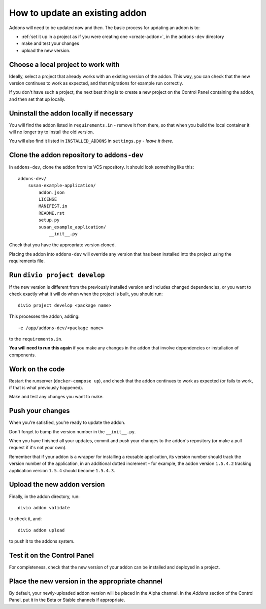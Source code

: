 .. _update-addon:

How to update an existing addon
===============================

Addons will need to be updated now and then. The basic process for updating an addon is to:

* :ref:`set it up in a project as if you were creating one <create-addon>`, in the ``addons-dev``
  directory
* make and test your changes
* upload the new version.


Choose a local project to work with
-----------------------------------

Ideally, select a project that already works with an existing version of the addon. This way, you can check
that the new version continues to work as expected, and that migrations for example run correctly.

If you don't have such a project, the next best thing is to create a new project on the Control Panel
containing the addon, and then set that up locally.


Uninstall the addon locally if necessary
----------------------------------------

You will find the addon listed in ``requirements.in`` - remove it from there, so that when you build the
local container it will no longer try to install the old version.

You will also find it listed in ``INSTALLED_ADDONS`` in ``settings.py`` - *leave it there*.


Clone the addon repository to ``addons-dev``
--------------------------------------------

In ``addons-dev``, clone the addon from its VCS repository. It should look something like this::

    addons-dev/
        susan-example-application/
            addon.json
            LICENSE
            MANIFEST.in
            README.rst
            setup.py
            susan_example_application/
                __init__.py

Check that you have the appropriate version cloned.

Placing the addon into ``addons-dev`` will override any version that has been installed into the project
using the requirements file.


Run ``divio project develop``
-----------------------------

If the new version is different from the previously installed version and includes changed dependencies, or
you want to check exactly what it will do when when the project is built, you should run::

     divio project develop <package name>

This processes the addon, adding::

    -e /app/addons-dev/<package name>

to the ``requirements.in``.

**You will need to run this again** if you make any changes in the addon that involve dependencies or
installation of components.


Work on the code
----------------

Restart the runserver (``docker-compose up``), and check that the addon continues to work as
expected (or fails to work, if that is what previously happened).

Make and test any changes you want to make.


Push your changes
-----------------

When you're satisfied, you're ready to update the addon.

Don't forget to bump the version number in the ``__init__.py``.

When you have finished all your updates, commit and push your changes to the addon's repository (or
make a pull request if it's not your own).

Remember that if your addon is a wrapper for installing a reusable application,
its version number should track the version number of the application, in an additional dotted
increment - for example, the addon version ``1.5.4.2`` tracking application version ``1.5.4``
should become ``1.5.4.3``.


Upload the new addon version
----------------------------

Finally, in the addon directory, run::

    divio addon validate

to check it, and::

    divio addon upload

to push it to the addons system.


Test it on the Control Panel
----------------------------

For completeness, check that the new version of your addon can be installed and deployed in a
project.


Place the new version in the appropriate channel
------------------------------------------------

By default, your newly-uploaded addon version will be placed in the Alpha channel. In the *Addons*
section of the Control Panel, put it in the Beta or Stable channels if appropriate.
